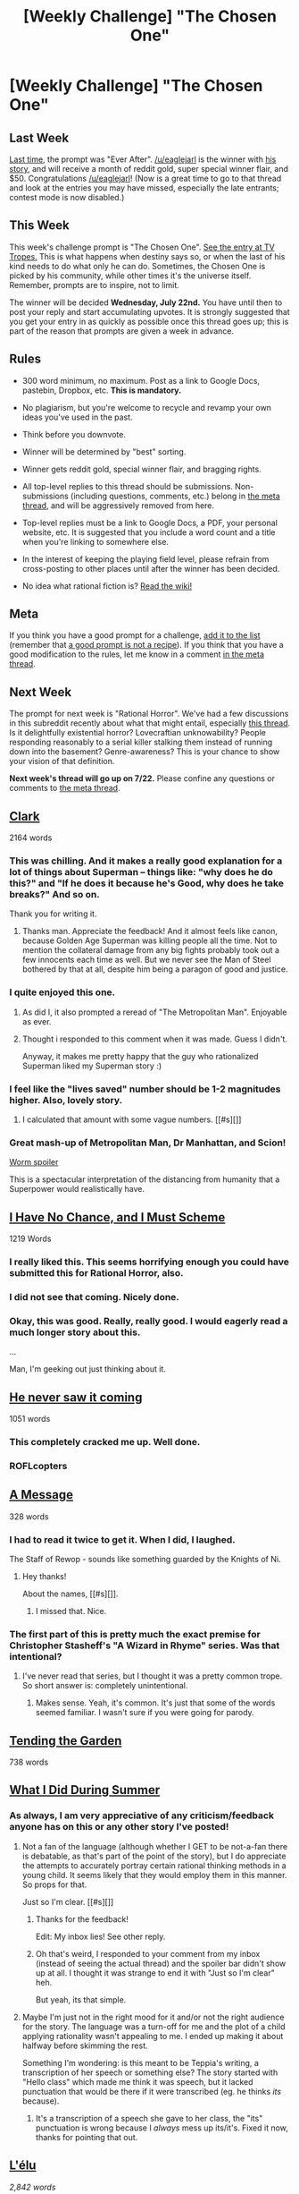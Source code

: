 #+TITLE: [Weekly Challenge] "The Chosen One"

* [Weekly Challenge] "The Chosen One"
:PROPERTIES:
:Author: alexanderwales
:Score: 16
:DateUnix: 1437001068.0
:DateShort: 2015-Jul-16
:END:
** Last Week
   :PROPERTIES:
   :CUSTOM_ID: last-week
   :END:
[[https://www.reddit.com/r/rational/comments/3clxme/weekly_challenge_ever_after/?sort=confidence][Last time,]] the prompt was "Ever After". [[/u/eaglejarl]] is the winner with [[https://www.reddit.com/r/rational/comments/3clxme/weekly_challenge_ever_after/csx3z7h][his story]], and will receive a month of reddit gold, super special winner flair, and $50. Congratulations [[/u/eaglejarl]]! (Now is a great time to go to that thread and look at the entries you may have missed, especially the late entrants; contest mode is now disabled.)

** This Week
   :PROPERTIES:
   :CUSTOM_ID: this-week
   :END:
This week's challenge prompt is "The Chosen One". [[http://tvtropes.org/pmwiki/pmwiki.php/Main/TheChosenOne][See the entry at TV Tropes.]] This is what happens when destiny says so, or when the last of his kind needs to do what only he can do. Sometimes, the Chosen One is picked by his community, while other times it's the universe itself. Remember, prompts are to inspire, not to limit.

The winner will be decided *Wednesday, July 22nd.* You have until then to post your reply and start accumulating upvotes. It is strongly suggested that you get your entry in as quickly as possible once this thread goes up; this is part of the reason that prompts are given a week in advance.

** Rules
   :PROPERTIES:
   :CUSTOM_ID: rules
   :END:

- 300 word minimum, no maximum. Post as a link to Google Docs, pastebin, Dropbox, etc. *This is mandatory.*

- No plagiarism, but you're welcome to recycle and revamp your own ideas you've used in the past.

- Think before you downvote.

- Winner will be determined by "best" sorting.

- Winner gets reddit gold, special winner flair, and bragging rights.

- All top-level replies to this thread should be submissions. Non-submissions (including questions, comments, etc.) belong in [[http://www.reddit.com/r/rational/comments/39dxi3][the meta thread]], and will be aggressively removed from here.

- Top-level replies must be a link to Google Docs, a PDF, your personal website, etc. It is suggested that you include a word count and a title when you're linking to somewhere else.

- In the interest of keeping the playing field level, please refrain from cross-posting to other places until after the winner has been decided.

- No idea what rational fiction is? [[http://www.reddit.com/r/rational/wiki/index][Read the wiki!]]

** Meta
   :PROPERTIES:
   :CUSTOM_ID: meta
   :END:
If you think you have a good prompt for a challenge, [[https://docs.google.com/spreadsheets/d/1B6HaZc8FYkr6l6Q4cwBc9_-Yq1g0f_HmdHK5L1tbEbA/edit?usp=sharing][add it to the list]] (remember that [[http://www.reddit.com/r/WritingPrompts/wiki/prompts?src=RECIPE][a good prompt is not a recipe]]). If you think that you have a good modification to the rules, let me know in a comment [[http://www.reddit.com/r/rational/comments/39dxi3][in the meta thread]].

** Next Week
   :PROPERTIES:
   :CUSTOM_ID: next-week
   :END:
The prompt for next week is "Rational Horror". We've had a few discussions in this subreddit recently about what that might entail, especially [[https://www.reddit.com/r/rational/comments/3bxvav/rational_horror/][this thread]]. Is it delightfully existential horror? Lovecraftian unknowability? People responding reasonably to a serial killer stalking them instead of running down into the basement? Genre-awareness? This is your chance to show your vision of that definition.

*Next week's thread will go up on 7/22.* Please confine any questions or comments to [[http://www.reddit.com/r/rational/comments/39dxi3][the meta thread]].


** [[https://kishoto.wordpress.com/2015/07/16/clark-rrational-challenge-chosen-one/][*Clark*]]

2164 words
:PROPERTIES:
:Author: Kishoto
:Score: 40
:DateUnix: 1437080712.0
:DateShort: 2015-Jul-17
:END:

*** This was chilling. And it makes a really good explanation for a lot of things about Superman -- things like: "why does he do this?" and "If he does it because he's Good, why does he take breaks?" And so on.

Thank you for writing it.
:PROPERTIES:
:Author: eaglejarl
:Score: 7
:DateUnix: 1437189811.0
:DateShort: 2015-Jul-18
:END:

**** Thanks man. Appreciate the feedback! And it almost feels like canon, because Golden Age Superman was killing people all the time. Not to mention the collateral damage from any big fights probably took out a few innocents each time as well. But we never see the Man of Steel bothered by that at all, despite him being a paragon of good and justice.
:PROPERTIES:
:Author: Kishoto
:Score: 6
:DateUnix: 1437227969.0
:DateShort: 2015-Jul-18
:END:


*** I quite enjoyed this one.
:PROPERTIES:
:Author: alexanderwales
:Score: 5
:DateUnix: 1437192888.0
:DateShort: 2015-Jul-18
:END:

**** As did I, it also prompted a reread of "The Metropolitan Man". Enjoyable as ever.
:PROPERTIES:
:Author: Coadie
:Score: 5
:DateUnix: 1437394879.0
:DateShort: 2015-Jul-20
:END:


**** Thought i responded to this comment when it was made. Guess I didn't.

Anyway, it makes me pretty happy that the guy who rationalized Superman liked my Superman story :)
:PROPERTIES:
:Author: Kishoto
:Score: 2
:DateUnix: 1437496013.0
:DateShort: 2015-Jul-21
:END:


*** I feel like the "lives saved" number should be 1-2 magnitudes higher. Also, lovely story.
:PROPERTIES:
:Author: EliezerYudkowsky
:Score: 5
:DateUnix: 1437340333.0
:DateShort: 2015-Jul-20
:END:

**** I calculated that amount with some vague numbers. [[#s][]]
:PROPERTIES:
:Author: Kishoto
:Score: 9
:DateUnix: 1437369626.0
:DateShort: 2015-Jul-20
:END:


*** Great mash-up of Metropolitan Man, Dr Manhattan, and Scion!

[[#s][Worm spoiler]]

This is a spectacular interpretation of the distancing from humanity that a Superpower would realistically have.
:PROPERTIES:
:Author: notmy2ndopinion
:Score: 4
:DateUnix: 1437489051.0
:DateShort: 2015-Jul-21
:END:


** *[[https://docs.google.com/document/d/1XYZdXbTw0WA5VQTiKc8zSofNuoU_QtFlBKQbWW6Rayc/pub][I Have No Chance, and I Must Scheme]]*

1219 Words
:PROPERTIES:
:Author: vulcanodon
:Score: 22
:DateUnix: 1437020897.0
:DateShort: 2015-Jul-16
:END:

*** I really liked this. This seems horrifying enough you could have submitted this for Rational Horror, also.
:PROPERTIES:
:Author: blazinghand
:Score: 2
:DateUnix: 1437162826.0
:DateShort: 2015-Jul-18
:END:


*** I did not see that coming. Nicely done.
:PROPERTIES:
:Author: eaglejarl
:Score: 2
:DateUnix: 1437189237.0
:DateShort: 2015-Jul-18
:END:


*** Okay, this was good. Really, really good. I would eagerly read a much longer story about this.

...

Man, I'm geeking out just thinking about it.
:PROPERTIES:
:Author: ancientcampus
:Score: 1
:DateUnix: 1437526139.0
:DateShort: 2015-Jul-22
:END:


** [[https://docs.google.com/document/d/19pkpBHDN5PAdXsF99UK9tCsE1IDR9J04XH24AFJU1zE/edit?usp=sharing][*He never saw it coming*]]

1051 words
:PROPERTIES:
:Author: MarkArrows
:Score: 16
:DateUnix: 1437024259.0
:DateShort: 2015-Jul-16
:END:

*** This completely cracked me up. Well done.
:PROPERTIES:
:Author: eaglejarl
:Score: 4
:DateUnix: 1437205292.0
:DateShort: 2015-Jul-18
:END:


*** ROFLcopters
:PROPERTIES:
:Score: 2
:DateUnix: 1437140407.0
:DateShort: 2015-Jul-17
:END:


** [[http://pastebin.com/DiJzc6Qm][A Message]]

328 words
:PROPERTIES:
:Author: thesteamboat
:Score: 14
:DateUnix: 1437087426.0
:DateShort: 2015-Jul-17
:END:

*** I had to read it twice to get it. When I did, I laughed.

The Staff of Rewop - sounds like something guarded by the Knights of Ni.
:PROPERTIES:
:Author: ancientcampus
:Score: 2
:DateUnix: 1437525587.0
:DateShort: 2015-Jul-22
:END:

**** Hey thanks!

About the names, [[#s][]].
:PROPERTIES:
:Author: thesteamboat
:Score: 3
:DateUnix: 1437541136.0
:DateShort: 2015-Jul-22
:END:

***** I missed that. Nice.
:PROPERTIES:
:Author: ancientcampus
:Score: 1
:DateUnix: 1437605633.0
:DateShort: 2015-Jul-23
:END:


*** The first part of this is pretty much the exact premise for Christopher Stasheff's "A Wizard in Rhyme" series. Was that intentional?
:PROPERTIES:
:Author: eaglejarl
:Score: 1
:DateUnix: 1437189957.0
:DateShort: 2015-Jul-18
:END:

**** I've never read that series, but I thought it was a pretty common trope. So short answer is: completely unintentional.
:PROPERTIES:
:Author: thesteamboat
:Score: 2
:DateUnix: 1437228763.0
:DateShort: 2015-Jul-18
:END:

***** Makes sense. Yeah, it's common. It's just that some of the words seemed familiar. I wasn't sure if you were going for parody.
:PROPERTIES:
:Author: eaglejarl
:Score: 1
:DateUnix: 1437234454.0
:DateShort: 2015-Jul-18
:END:


** [[http://pastebin.com/YA32ncCF][*Tending the Garden*]]

738 words
:PROPERTIES:
:Author: Anakiri
:Score: 6
:DateUnix: 1437037737.0
:DateShort: 2015-Jul-16
:END:


** [[http://pastebin.com/imd2WaFV][*What I Did During Summer*]]
:PROPERTIES:
:Author: Kerbal_NASA
:Score: 6
:DateUnix: 1437004888.0
:DateShort: 2015-Jul-16
:END:

*** As always, I am very appreciative of any criticism/feedback anyone has on this or any other story I've posted!
:PROPERTIES:
:Author: Kerbal_NASA
:Score: 1
:DateUnix: 1437004961.0
:DateShort: 2015-Jul-16
:END:

**** Not a fan of the language (although whether I GET to be not-a-fan there is debatable, as that's part of the point of the story), but I do appreciate the attempts to accurately portray certain rational thinking methods in a young child. It seems likely that they would employ them in this manner. So props for that.

Just so I'm clear. [[#s][]]
:PROPERTIES:
:Author: Kishoto
:Score: 2
:DateUnix: 1437019646.0
:DateShort: 2015-Jul-16
:END:

***** Thanks for the feedback!

Edit: My inbox lies! See other reply.
:PROPERTIES:
:Author: Kerbal_NASA
:Score: 1
:DateUnix: 1437028081.0
:DateShort: 2015-Jul-16
:END:


***** Oh that's weird, I responded to your comment from my inbox (instead of seeing the actual thread) and the spoiler bar didn't show up at all. I thought it was strange to end it with "Just so I'm clear" heh.

But yeah, its that simple.
:PROPERTIES:
:Author: Kerbal_NASA
:Score: 1
:DateUnix: 1437033970.0
:DateShort: 2015-Jul-16
:END:


**** Maybe I'm just not in the right mood for it and/or not the right audience for the story. The language was a turn-off for me and the plot of a child applying rationality wasn't appealing to me. I ended up making it about halfway before skimming the rest.

Something I'm wondering: is this meant to be Teppia's writing, a transcription of her speech or something else? The story started with "Hello class" which made me think it was speech, but it lacked punctuation that would be there if it were transcribed (eg. he thinks /its/ because).
:PROPERTIES:
:Author: Running_Ostrich
:Score: 2
:DateUnix: 1437299272.0
:DateShort: 2015-Jul-19
:END:

***** It's a transcription of a speech she gave to her class, the "its" punctuation is wrong because I /always/ mess up its/it's. Fixed it now, thanks for pointing that out.
:PROPERTIES:
:Author: Kerbal_NASA
:Score: 1
:DateUnix: 1437366773.0
:DateShort: 2015-Jul-20
:END:


** [[http://pastebin.com/3ratPm0V][*L'élu*]]

/2,842 words/
:PROPERTIES:
:Author: Coadie
:Score: 2
:DateUnix: 1437057058.0
:DateShort: 2015-Jul-16
:END:

*** Comments, criticisms, suggested improvements all welcome.

I am thoroughly enjoying these weekly challenges!
:PROPERTIES:
:Author: Coadie
:Score: 2
:DateUnix: 1437057105.0
:DateShort: 2015-Jul-16
:END:

**** I realize the whole point of it was the ending, but it left a seriously awful taste in my mouth anyway. Of course she can break herself out of one self-alteration of questionable morality, but if she self alters into a paperclipper clearly she is automatically doomed forever and will never be able to see the error of her ways. If she was going to get herself stuck with her changes, the first thing should've stuck her; this result just feels inconsistent and forced.

Basically, it's the same thing that irritates me about Alex Beyman ([[http://www.inkitt.com/AlexBeyman]]) stories.
:PROPERTIES:
:Score: 2
:DateUnix: 1437518084.0
:DateShort: 2015-Jul-22
:END:

***** Sorry about the taste!

My idea was that some decisions will lead to other decisions that may end up being irreversible. Just like with life, it's not always a single, defining decision, but rather a series of decisions that then leads up to the one decision that you cannot turn back from once made.
:PROPERTIES:
:Author: Coadie
:Score: 2
:DateUnix: 1437540267.0
:DateShort: 2015-Jul-22
:END:


**** Interesting premise. If she didn't end with it being implied she'll mess things up badly, I'd wonder if she was actually selected "out of the space of all possibilities" and if her actions were already predetermined by her selector.
:PROPERTIES:
:Author: Running_Ostrich
:Score: 1
:DateUnix: 1437301058.0
:DateShort: 2015-Jul-19
:END:


**** It was going so well until the end. I'm sure there's more to be done with this idea!

It reminds me a little of Erika's Adventures in the Multiverse, which has been posted on this subreddit a few times.
:PROPERTIES:
:Author: Chronophilia
:Score: 1
:DateUnix: 1437361298.0
:DateShort: 2015-Jul-20
:END:

***** Thanks, I probably would have taken it further but for time constraints, basically the same problem I had with the previous challenge.
:PROPERTIES:
:Author: Coadie
:Score: 1
:DateUnix: 1437540327.0
:DateShort: 2015-Jul-22
:END:


*** The ending was absolutely hilarious. Loved it.
:PROPERTIES:
:Author: Revisional_Sin
:Score: 2
:DateUnix: 1441049096.0
:DateShort: 2015-Aug-31
:END:

**** Thanks! Appreciated
:PROPERTIES:
:Author: Coadie
:Score: 1
:DateUnix: 1441082091.0
:DateShort: 2015-Sep-01
:END:

